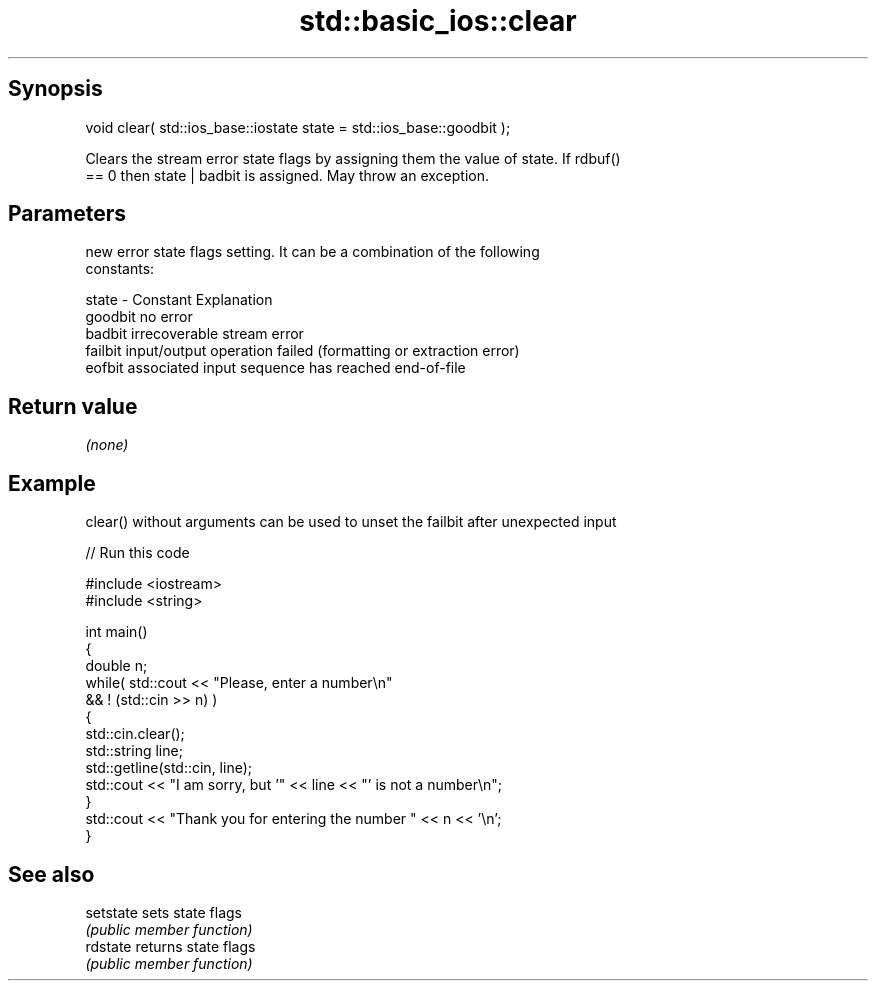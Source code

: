 .TH std::basic_ios::clear 3 "Sep  4 2015" "2.0 | http://cppreference.com" "C++ Standard Libary"
.SH Synopsis
   void clear( std::ios_base::iostate state = std::ios_base::goodbit );

   Clears the stream error state flags by assigning them the value of state. If rdbuf()
   == 0 then state | badbit is assigned. May throw an exception.

.SH Parameters

           new error state flags setting. It can be a combination of the following
           constants:

   state - Constant Explanation
           goodbit  no error
           badbit   irrecoverable stream error
           failbit  input/output operation failed (formatting or extraction error)
           eofbit   associated input sequence has reached end-of-file

.SH Return value

   \fI(none)\fP

.SH Example

   clear() without arguments can be used to unset the failbit after unexpected input

   
// Run this code

 #include <iostream>
 #include <string>

 int main()
 {
     double n;
     while( std::cout << "Please, enter a number\\n"
            && ! (std::cin >> n) )
     {
         std::cin.clear();
         std::string line;
         std::getline(std::cin, line);
         std::cout << "I am sorry, but '" << line << "' is not a number\\n";
     }
     std::cout << "Thank you for entering the number " << n << '\\n';
 }

.SH See also

   setstate sets state flags
            \fI(public member function)\fP
   rdstate  returns state flags
            \fI(public member function)\fP
